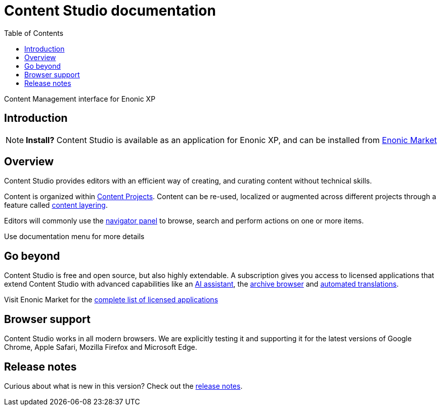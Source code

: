 = Content Studio documentation
:toc: right
:imagesdir: images

Content Management interface for Enonic XP

== Introduction

NOTE: *Install?* Content Studio is available as an application for Enonic XP, and can be installed from https://market.enonic.com/vendors/enonic/content-studio[Enonic Market]

== Overview

Content Studio provides editors with an efficient way of creating, and curating content without technical skills.

Content is organized within <<projects#,Content Projects>>. Content can be re-used, localized or augmented across different projects through a feature called <<layers#, content layering>>.

Editors will commonly use the <<navigator#,navigator panel>> to browse, search and perform actions on one or more items.

Use documentation menu for more details

== Go beyond

Content Studio is free and open source, but also highly extendable. A subscription gives you access to licensed applications that extend Content Studio with advanced capabilities like an <<ai#, AI assistant>>, the <<archive#, archive browser>> and <<layers#ai-translation, automated translations>>.

Visit Enonic Market for the https://market.enonic.com/licensed[complete list of licensed applications]


== Browser support

Content Studio works in all modern browsers.  We are explicitly testing it and supporting it for the latest versions of Google Chrome, Apple Safari, Mozilla Firefox and Microsoft Edge.


== Release notes

Curious about what is new in this version? Check out the <<release#,release notes>>.
